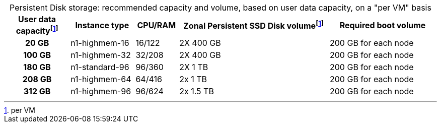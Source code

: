 :table-caption!:
.Persistent Disk storage: recommended capacity and volume, based on user data capacity, on a "per VM" basis
[cols="15h,15,10,~,25",options="header"]
|===
| User data capacityfootnote:pvm[per VM] | Instance type | CPU/RAM | Zonal Persistent SSD Disk volumefootnote:pvm[per VM] | Required boot volume

| 20 GB
| n1-highmem-16
| 16/122
| 2X 400 GB
| 200 GB for each node

| 100 GB
| n1-highmem-32
| 32/208
| 2X 400 GB
| 200 GB for each node


| 180 GB
| n1-standard-96
| 96/360
| 2X 1 TB
| 200 GB for each node

| 208 GB
| n1-highmem-64
| 64/416
| 2x 1 TB
| 200 GB for each node

| 312 GB
| n1-highmem-96
| 96/624
| 2x 1.5 TB
| 200 GB for each node
|===
